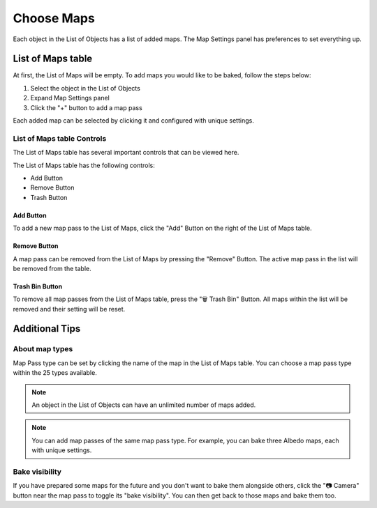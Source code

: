 ===========
Choose Maps
===========

Each object in the List of Objects has a list of added maps. The Map Settings panel has preferences to set everything up.

List of Maps table
==================

At first, the List of Maps will be empty. To add maps you would like to be baked, follow the steps below:

1. Select the object in the List of Objects
2. Expand Map Settings panel
3. Click the "+" button to add a map pass

.. image:: https://raw.githubusercontent.com/KirilStrezikozin/BakeMaster-Blender-Addon/master/.github/images/docs/bakemaster-addon-item-add-maps.gif 
    :alt: bakemaster-addon-item-add-maps

Each added map can be selected by clicking it and configured with unique settings.

List of Maps table Controls
---------------------------

The List of Maps table has several important controls that can be viewed here.

The List of Maps table has the following controls:

* Add Button
* Remove Button
* Trash Button

Add Button
**********

To add a new map pass to the List of Maps, click the "Add" Button on the right of the List of Maps table.

Remove Button
*************

A map pass can be removed from the List of Maps by pressing the "Remove" Button. The active map pass in the list will be removed from the table.

Trash Bin Button
****************

To remove all map passes from the List of Maps table, press the "🗑️ Trash Bin" Button. All maps within the list will be removed and their setting will be reset.

Additional Tips
===============

About map types
---------------

Map Pass type can be set by clicking the name of the map in the List of Maps table. You can choose a map pass type within the 25 types available. 

.. note:: 
    An object in the List of Objects can have an unlimited number of maps added.

.. note:: 
    You can add map passes of the same map pass type. For example, you can bake three Albedo maps, each with unique settings.

Bake visibility
---------------

If you have prepared some maps for the future and you don't want to bake them alongside others, click the "📷 Camera" button near the map pass to toggle its "bake visibility". You can then get back to those maps and bake them too.

.. seealso::
    Map Workflow